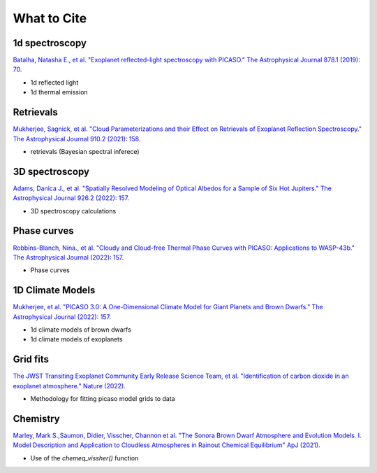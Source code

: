 What to Cite
============

1d spectroscopy
---------------

`Batalha, Natasha E., et al. "Exoplanet reflected-light spectroscopy with PICASO." The Astrophysical Journal 878.1 (2019): 70. <https://ui.adsabs.harvard.edu/abs/2019ApJ...878...70B/abstract>`_ 

- 1d reflected light 
- 1d thermal emission 

Retrievals
----------

`Mukherjee, Sagnick, et al. "Cloud Parameterizations and their Effect on Retrievals of Exoplanet Reflection Spectroscopy." The Astrophysical Journal 910.2 (2021): 158. <https://ui.adsabs.harvard.edu/abs/2021ApJ...910..158M/abstract>`_

- retrievals (Bayesian spectral inferece)

3D spectroscopy
---------------

`Adams, Danica J., et al. "Spatially Resolved Modeling of Optical Albedos for a Sample of Six Hot Jupiters." The Astrophysical Journal 926.2 (2022): 157. <https://ui.adsabs.harvard.edu/abs/2022ApJ...926..157A/abstract>`_

- 3D spectroscopy calculations

Phase curves
------------

`Robbins-Blanch, Nina., et al. "Cloudy and Cloud-free Thermal Phase Curves with PICASO: Applications to WASP-43b." The Astrophysical Journal (2022): 157. <http://arxiv.org/abs/2204.03545>`_

- Phase curves 

1D Climate Models
-----------------
`Mukherjee, et al. "PICASO 3.0: A One-Dimensional Climate Model for Giant Planets and Brown Dwarfs." The Astrophysical Journal (2022): 157. <https://ui.adsabs.harvard.edu/abs/2022arXiv220807836M/abstract>`_

- 1d climate models of brown dwarfs 
- 1d climate models of exoplanets 

Grid fits
---------

`The JWST Transiting Exoplanet Community Early Release Science Team, et al. "Identification of carbon dioxide in an exoplanet atmosphere." Nature (2022). <https://www.nature.com/articles/s41586-022-05269-w>`_

- Methodology for fitting picaso model grids to data

Chemistry
---------

`Marley, Mark S.,Saumon, Didier, Visscher, Channon et al. "The Sonora Brown Dwarf Atmosphere and Evolution Models. I. Model Description and Application to Cloudless Atmospheres in Rainout Chemical Equilibrium" ApJ (2021). <https://ui.adsabs.harvard.edu/abs/2021ApJ...920...85M/abstract>`_

- Use of the `chemeq_vissher()` function
